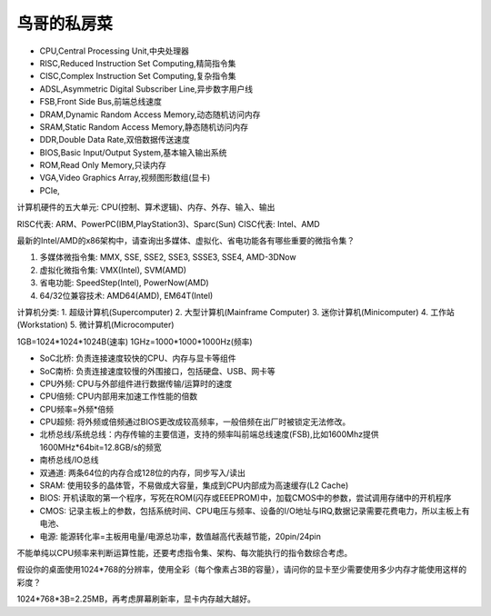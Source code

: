 鸟哥的私房菜
=======================================

* CPU,Central Processing Unit,中央处理器
* RISC,Reduced Instruction Set Computing,精简指令集
* CISC,Complex Instruction Set Computing,复杂指令集
* ADSL,Asymmetric Digital Subscriber Line,异步数字用户线
* FSB,Front Side Bus,前端总线速度
* DRAM,Dynamic Random Access Memory,动态随机访问内存
* SRAM,Static Random Access Memory,静态随机访问内存
* DDR,Double Data Rate,双倍数据传送速度
* BIOS,Basic Input/Output System,基本输入输出系统
* ROM,Read Only Memory,只读内存
* VGA,Video Graphics Array,视频图形数组(显卡)
* PCIe,

计算机硬件的五大单元: CPU(控制、算术逻辑)、内存、外存、输入、输出

RISC代表: ARM、PowerPC(IBM,PlayStation3)、Sparc(Sun)
CISC代表: Intel、AMD

最新的Intel/AMD的x86架构中，请查询出多媒体、虚拟化、省电功能各有哪些重要的微指令集？

1. 多媒体微指令集: MMX, SSE, SSE2, SSE3, SSSE3, SSE4, AMD-3DNow
2. 虚拟化微指令集: VMX(Intel), SVM(AMD)
3. 省电功能: SpeedStep(Intel), PowerNow(AMD)
4. 64/32位兼容技术: AMD64(AMD), EM64T(Intel)

计算机分类:
1. 超级计算机(Supercomputer)
2. 大型计算机(Mainframe Computer)
3. 迷你计算机(Minicomputer)
4. 工作站(Workstation)
5. 微计算机(Microcomputer)

1GB=1024*1024*1024B(速率)
1GHz=1000*1000*1000Hz(频率)

* SoC北桥: 负责连接速度较快的CPU、内存与显卡等组件
* SoC南桥: 负责连接速度较慢的外围接口，包括硬盘、USB、网卡等
* CPU外频: CPU与外部组件进行数据传输/运算时的速度
* CPU倍频: CPU内部用来加速工作性能的倍数
* CPU频率=外频*倍频
* CPU超频: 将外频或倍频通过BIOS更改成较高频率，一般倍频在出厂时被锁定无法修改。
* 北桥总线/系统总线：内存传输的主要信道，支持的频率叫前端总线速度(FSB),比如1600Mhz提供1600MHz*64bit=12.8GB/s的频宽
* 南桥总线/IO总线
* 双通道: 两条64位的内存合成128位的内存，同步写入/读出
* SRAM: 使用较多的晶体管，不易做成大容量，集成到CPU内部成为高速缓存(L2 Cache)
* BIOS: 开机读取的第一个程序，写死在ROM(闪存或EEEPROM)中，加载CMOS中的参数，尝试调用存储中的开机程序
* CMOS: 记录主板上的参数，包括系统时间、CPU电压与频率、设备的I/O地址与IRQ,数据记录需要花费电力，所以主板上有电池、
* 电源: 能源转化率=主板用电量/电源总功率，数值越高代表越节能，20pin/24pin

不能单纯以CPU频率来判断运算性能，还要考虑指令集、架构、每次能执行的指令数综合考虑。


假设你的桌面使用1024*768的分辨率，使用全彩（每个像素占3B的容量），请问你的显卡至少需要使用多少内存才能使用这样的彩度？

1024*768*3B=2.25MB，再考虑屏幕刷新率，显卡内存越大越好。